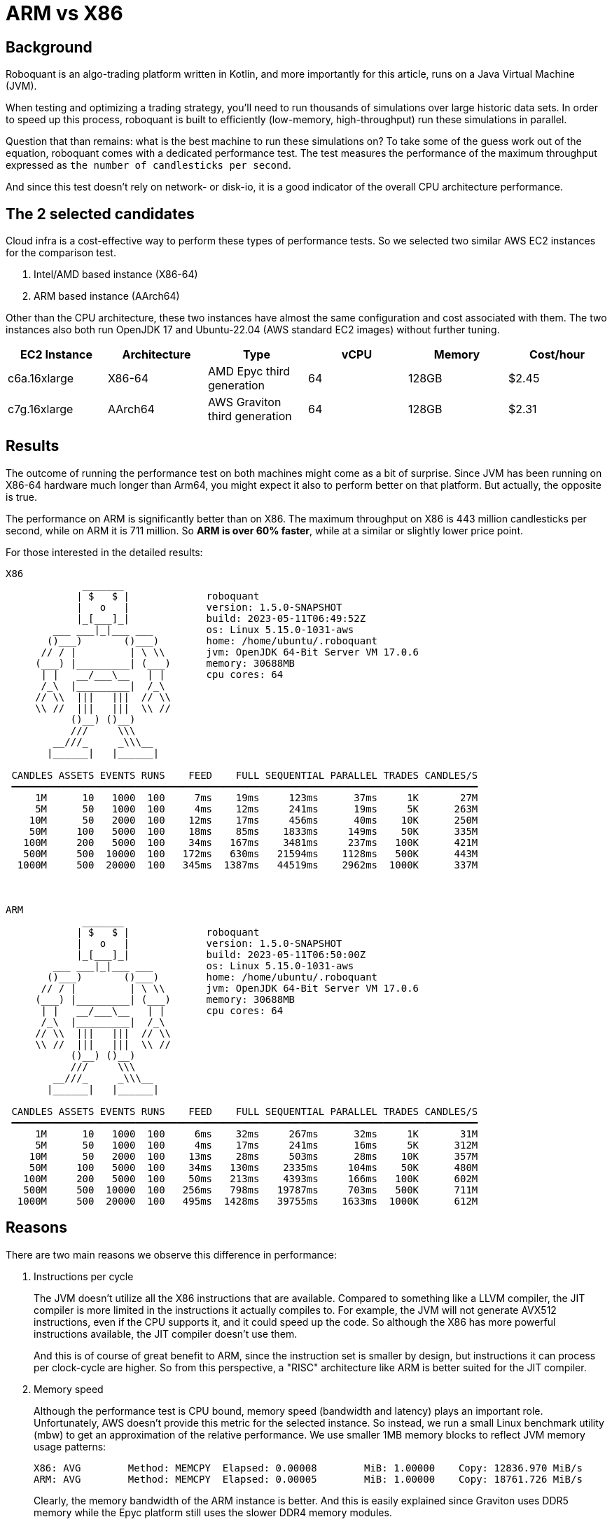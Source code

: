 = ARM vs X86
:icons: font
:source-highlighter: rouge
:jbake-date: 2023-05-30

== Background
Roboquant is an algo-trading platform written in Kotlin, and more importantly for this article, runs on a Java Virtual Machine (JVM).

When testing and optimizing a trading strategy, you'll need to run thousands of simulations over large historic data sets. In order to speed up this process, roboquant is built to efficiently (low-memory, high-throughput) run these simulations in parallel.

Question that than remains: what is the best machine to run these simulations on? To take some of the guess work out of the equation, roboquant comes with a dedicated performance test. The test measures the performance of the maximum throughput expressed as `the number of candlesticks per second`.

And since this test doesn't rely on network- or disk-io, it is a good indicator of the overall CPU architecture performance.

== The 2 selected candidates
Cloud infra is a cost-effective way to perform these types of performance tests. So we selected two similar AWS EC2 instances for the comparison test.

. Intel/AMD based instance (X86-64)
. ARM based instance (AArch64)

Other than the CPU architecture, these two instances have almost the same configuration and cost associated with them. The two instances also both run OpenJDK 17 and Ubuntu-22.04 (AWS standard EC2 images) without further tuning.

[frame=ends]
[.table]
[cols="<,<,<,>,>,>"]
|===
|EC2 Instance |Architecture|Type| vCPU |Memory | Cost/hour

|c6a.16xlarge|X86-64|AMD Epyc third generation |64| 128GB|$2.45
|c7g.16xlarge|AArch64|AWS Graviton third generation| 64| 128GB|$2.31
|===


== Results
The outcome of running the performance test on both machines might come as a bit of surprise. Since JVM has been running on X86-64 hardware much longer than Arm64, you might expect it also to perform better on that platform. But actually, the opposite is true.

The performance on ARM is significantly better than on X86. The maximum throughput on X86 is 443 million candlesticks per second, while on ARM it is 711 million. So **ARM is over 60% faster**, while at a similar or slightly lower price point.


For those interested in the detailed results:

----
X86
             _______
            | $   $ |             roboquant
            |   o   |             version: 1.5.0-SNAPSHOT
            |_[___]_|             build: 2023-05-11T06:49:52Z
        ___ ___|_|___ ___         os: Linux 5.15.0-1031-aws
       ()___)       ()___)        home: /home/ubuntu/.roboquant
      // / |         | \ \\       jvm: OpenJDK 64-Bit Server VM 17.0.6
     (___) |_________| (___)      memory: 30688MB
      | |   __/___\__   | |       cpu cores: 64
      /_\  |_________|  /_\
     // \\  |||   |||  // \\
     \\ //  |||   |||  \\ //
           ()__) ()__)
           ///     \\\
        __///_     _\\\__
       |______|   |______|

 CANDLES ASSETS EVENTS RUNS    FEED    FULL SEQUENTIAL PARALLEL TRADES CANDLES/S
 ━━━━━━━━━━━━━━━━━━━━━━━━━━━━━━━━━━━━━━━━━━━━━━━━━━━━━━━━━━━━━━━━━━━━━━━━━━━━━━━
     1M      10   1000  100     7ms    19ms     123ms      37ms     1K       27M
     5M      50   1000  100     4ms    12ms     241ms      19ms     5K      263M
    10M      50   2000  100    12ms    17ms     456ms      40ms    10K      250M
    50M     100   5000  100    18ms    85ms    1833ms     149ms    50K      335M
   100M     200   5000  100    34ms   167ms    3481ms     237ms   100K      421M
   500M     500  10000  100   172ms   630ms   21594ms    1128ms   500K      443M
  1000M     500  20000  100   345ms  1387ms   44519ms    2962ms  1000K      337M



ARM
             _______
            | $   $ |             roboquant
            |   o   |             version: 1.5.0-SNAPSHOT
            |_[___]_|             build: 2023-05-11T06:50:00Z
        ___ ___|_|___ ___         os: Linux 5.15.0-1031-aws
       ()___)       ()___)        home: /home/ubuntu/.roboquant
      // / |         | \ \\       jvm: OpenJDK 64-Bit Server VM 17.0.6
     (___) |_________| (___)      memory: 30688MB
      | |   __/___\__   | |       cpu cores: 64
      /_\  |_________|  /_\
     // \\  |||   |||  // \\
     \\ //  |||   |||  \\ //
           ()__) ()__)
           ///     \\\
        __///_     _\\\__
       |______|   |______|

 CANDLES ASSETS EVENTS RUNS    FEED    FULL SEQUENTIAL PARALLEL TRADES CANDLES/S
 ━━━━━━━━━━━━━━━━━━━━━━━━━━━━━━━━━━━━━━━━━━━━━━━━━━━━━━━━━━━━━━━━━━━━━━━━━━━━━━━
     1M      10   1000  100     6ms    32ms     267ms      32ms     1K       31M
     5M      50   1000  100     4ms    17ms     241ms      16ms     5K      312M
    10M      50   2000  100    13ms    28ms     503ms      28ms    10K      357M
    50M     100   5000  100    34ms   130ms    2335ms     104ms    50K      480M
   100M     200   5000  100    50ms   213ms    4393ms     166ms   100K      602M
   500M     500  10000  100   256ms   798ms   19787ms     703ms   500K      711M
  1000M     500  20000  100   495ms  1428ms   39755ms    1633ms  1000K      612M
----


== Reasons
There are two main reasons we observe this difference in performance:

. Instructions per cycle
+
The JVM doesn't utilize all the X86 instructions that are available. Compared to something like a LLVM compiler, the JIT compiler is more limited in the instructions it actually compiles to. For example, the JVM will not generate AVX512 instructions, even if the CPU supports it, and it could speed up the code. So although the X86 has more powerful instructions available, the JIT compiler doesn't use them.
+
And this is of course of great benefit to ARM, since the instruction set is smaller by design, but instructions it can process per clock-cycle are higher. So from this perspective, a "RISC" architecture like ARM is better suited for the JIT compiler.


. Memory speed
+
Although the performance test is CPU bound, memory speed (bandwidth and latency) plays an important role. Unfortunately, AWS doesn't provide this metric for the selected instance. So instead, we run a small Linux benchmark utility (mbw) to get an approximation of the relative performance. We use smaller 1MB memory blocks to reflect JVM memory usage patterns:
+
----
X86: AVG	Method: MEMCPY	Elapsed: 0.00008	MiB: 1.00000	Copy: 12836.970 MiB/s
ARM: AVG	Method: MEMCPY	Elapsed: 0.00005	MiB: 1.00000	Copy: 18761.726 MiB/s
----
+
Clearly, the memory bandwidth of the ARM instance is better. And this is easily explained since Graviton uses DDR5 memory while the Epyc platform still uses the slower DDR4 memory modules.
+
One might argue that this is just a temporary situation, and in the remaining of 2023 several new X86 DDR5 server platforms will be launched. And while this might be true, the complexity of the X86 chips combined with the fact that there are only two chip designers (Intel & AMD), means it will always be lacking when it comes to more purpose-built platforms.


== Future of the JVM on ARM
There are still several areas where the performance of the JVM on ARM can be improved:

- The used CPUs in the Graviton machine are actually not that impressive (yet). When we compare the performance of an 8-core Graviton against an 8-core Apple M2, it becomes clear there is still a lot to be gained.
+

----
The Apple M2 8-core CPU performs over 75% better than a similar sized Graviton instance. If we extrapolate this to 64 cores and assume other ARM CPU designers will catch up, the ARM platform is potentially 280% faster than X86.
----

- ARM is quickly gaining traction for server-side computing. So it is not unreasonable to assume that newer ARM instruction sets will support these types of work-loads even better (ARMv9 and onwards).

- The JIT compiler gets further optimized for the ARM platform. Support for AArch64 is relatively new, with the first decent port only included in JDK 11. So again, it is reasonable to expect that the JIT compiler will take better advantage of the ARM architecture in the future.

